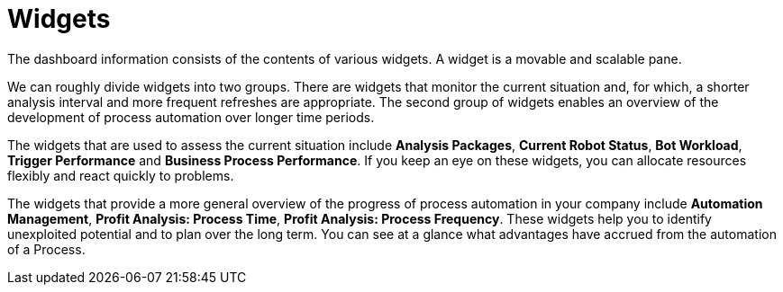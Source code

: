 
= Widgets

The dashboard information consists of the contents of various widgets. A widget is a movable and scalable pane.

We can roughly divide widgets into two groups. There are widgets that monitor the current situation and, for which, a shorter analysis interval and more frequent refreshes are appropriate. The second group of widgets enables an overview of the development of process automation over longer time periods.

The widgets that are used to assess the current situation include  **Analysis Packages**, **Current Robot Status**, **Bot Workload**, **Trigger Performance** and **Business Process Performance**. If you keep an eye on these widgets, you can allocate resources flexibly and react quickly to problems.

The widgets that provide a more general overview of the progress of process automation in your company include **Automation Management**, **Profit Analysis: Process Time**, **Profit Analysis: Process Frequency**. These widgets help you to identify unexploited potential and to plan over the long term. You can see at a glance what advantages have accrued from the automation of a Process.
